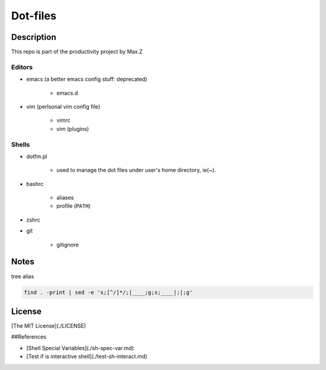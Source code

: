 Dot-files
#########

Description
===========

This repo is part of the productivity project by Max.Z

Editors
-------

* emacs (a better emacs config stuff: deprecated)

    * emacs.d

* vim (perlsonal vim config file)

    * vimrc
    * vim (plugins)

Shells
--------

* dotfm.pl

    * used to manage the dot files under user's home directory, ie(~).

* bashrc

    * aliases
    * profile (``PATH``)

* zshrc
* git

    * gitignore


Notes
=====

tree alias

.. code-block:: shell

    find . -print | sed -e 's;[^/]*/;|____;g;s;____|;|;g'

License
=======

[The MIT License](./LICENSE)

##References

* [Shell Special Variables](./sh-spec-var.md)
* [Test if is interactive shell](./test-sh-interact.md)


